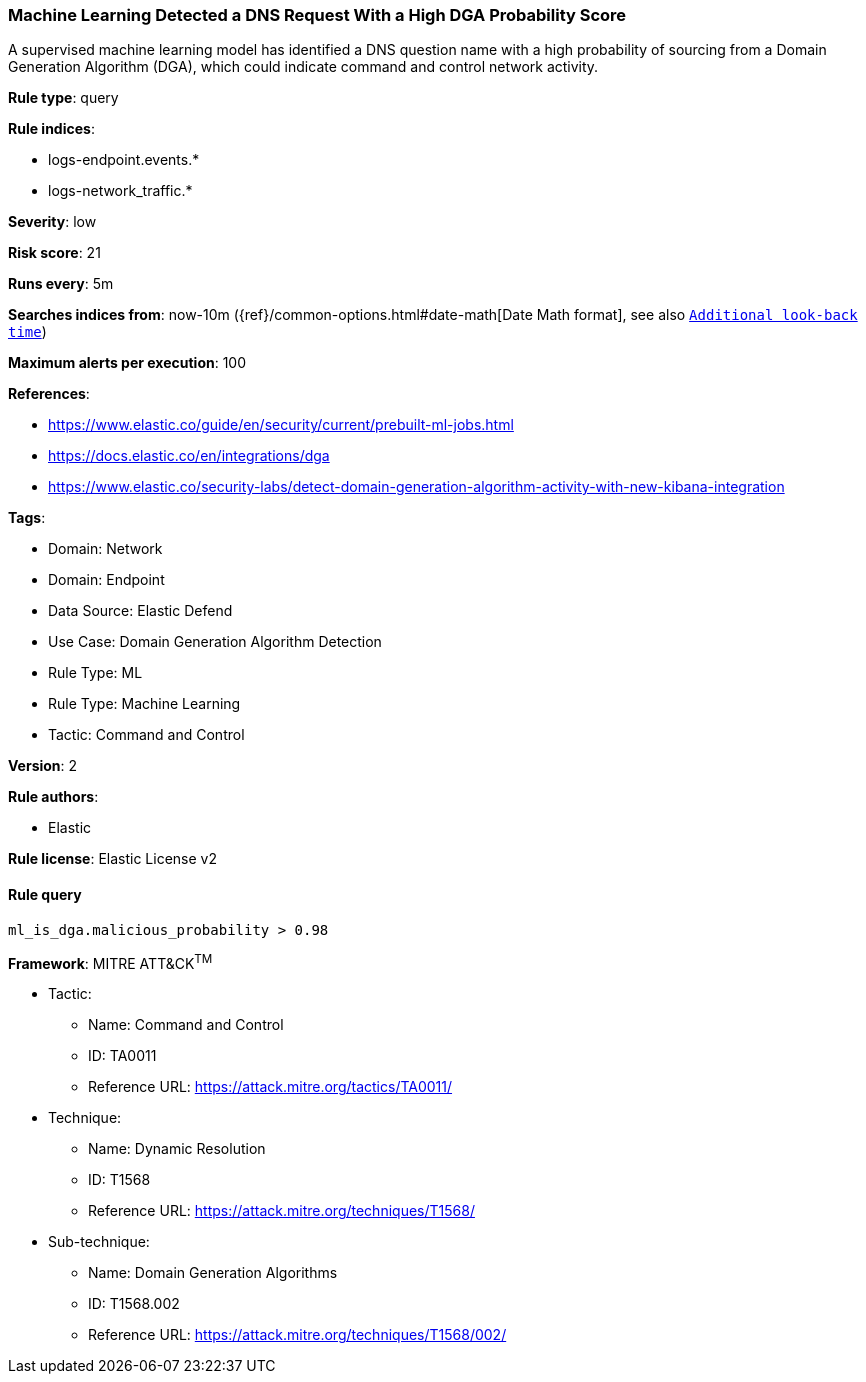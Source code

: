 [[prebuilt-rule-8-9-12-machine-learning-detected-a-dns-request-with-a-high-dga-probability-score]]
=== Machine Learning Detected a DNS Request With a High DGA Probability Score

A supervised machine learning model has identified a DNS question name with a high probability of sourcing from a Domain Generation Algorithm (DGA), which could indicate command and control network activity.

*Rule type*: query

*Rule indices*: 

* logs-endpoint.events.*
* logs-network_traffic.*

*Severity*: low

*Risk score*: 21

*Runs every*: 5m

*Searches indices from*: now-10m ({ref}/common-options.html#date-math[Date Math format], see also <<rule-schedule, `Additional look-back time`>>)

*Maximum alerts per execution*: 100

*References*: 

* https://www.elastic.co/guide/en/security/current/prebuilt-ml-jobs.html
* https://docs.elastic.co/en/integrations/dga
* https://www.elastic.co/security-labs/detect-domain-generation-algorithm-activity-with-new-kibana-integration

*Tags*: 

* Domain: Network
* Domain: Endpoint
* Data Source: Elastic Defend
* Use Case: Domain Generation Algorithm Detection
* Rule Type: ML
* Rule Type: Machine Learning
* Tactic: Command and Control

*Version*: 2

*Rule authors*: 

* Elastic

*Rule license*: Elastic License v2


==== Rule query


[source, js]
----------------------------------
ml_is_dga.malicious_probability > 0.98

----------------------------------

*Framework*: MITRE ATT&CK^TM^

* Tactic:
** Name: Command and Control
** ID: TA0011
** Reference URL: https://attack.mitre.org/tactics/TA0011/
* Technique:
** Name: Dynamic Resolution
** ID: T1568
** Reference URL: https://attack.mitre.org/techniques/T1568/
* Sub-technique:
** Name: Domain Generation Algorithms
** ID: T1568.002
** Reference URL: https://attack.mitre.org/techniques/T1568/002/

